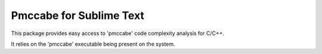 Pmccabe for Sublime Text
========================

This package provides easy access to 'pmccabe' code complexity analysis for C/C++.

It relies on the 'pmccabe' executable being present on the system.